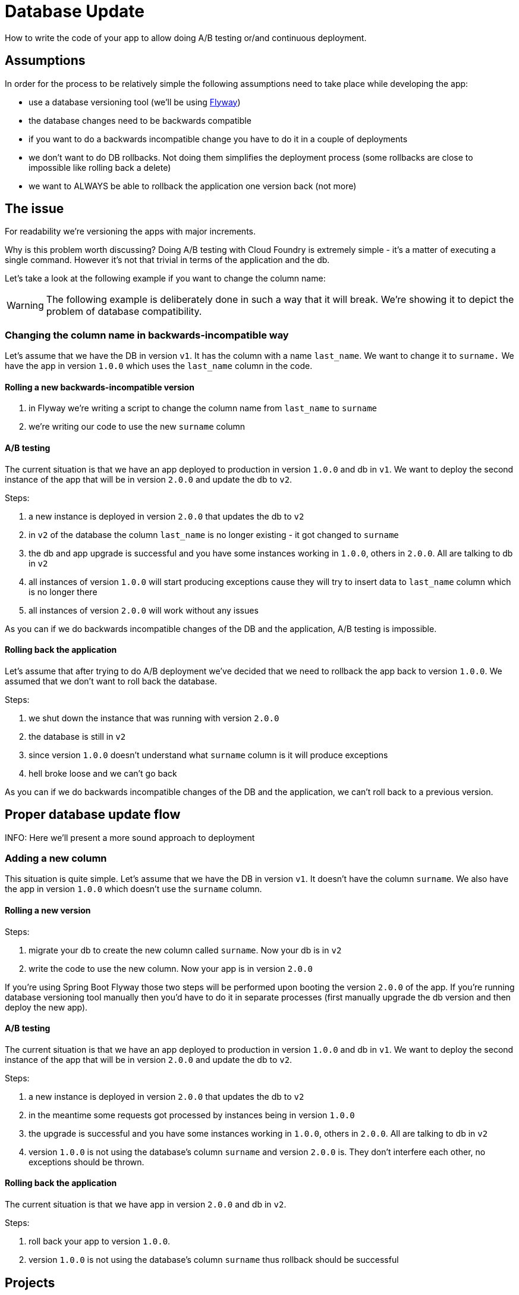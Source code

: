 = Database Update

How to write the code of your app to allow doing A/B testing or/and continuous deployment.

== Assumptions

In order for the process to be relatively simple the following assumptions need to take place
while developing the app:

- use a database versioning tool (we'll be using https://flywaydb.org[Flyway])
- the database changes need to be backwards compatible
- if you want to do a backwards incompatible change you have to do it in a couple of deployments
- we don't want to do DB rollbacks. Not doing them simplifies the deployment process (some rollbacks are close to impossible like rolling back a delete)
- we want to ALWAYS be able to rollback the application one version back (not more)

== The issue

For readability we're versioning the apps with major increments.

Why is this problem worth discussing? Doing A/B testing with Cloud Foundry is extremely simple - it's a matter of executing a single command. However it's not that trivial in terms of the application and the db.

Let's take a look at the following example if you want to change the column name:

WARNING: The following example is deliberately done in such a way that it will break. We're showing it to depict the problem of database compatibility.

=== Changing the column name in backwards-incompatible way

Let's assume that we have the DB in version `v1`. It has the column with a name `last_name`. We want to change it to `surname.` We have the app in version `1.0.0` which uses the `last_name` column in the code.

==== Rolling a new backwards-incompatible version

. in Flyway we're writing a script to change the column name from `last_name` to `surname`
. we're writing our code to use the new `surname` column

==== A/B testing

The current situation is that we have an app deployed to production in version `1.0.0` and db in `v1`. We want to deploy the second instance of the app that will be in version `2.0.0` and update the db to `v2`.

Steps:

. a new instance is deployed in version `2.0.0` that updates the db to `v2`
. in `v2` of the database the column `last_name` is no longer existing - it got changed to `surname`
. the db and app upgrade is successful and you have some instances working in `1.0.0`, others in `2.0.0`. All are talking to db in `v2`
. all instances of version `1.0.0` will start producing exceptions cause they will try to insert data to `last_name` column which is no longer there
. all instances of version `2.0.0` will work without any issues

As you can if we do backwards incompatible changes of the DB and the application, A/B testing is impossible.

==== Rolling back the application

Let's assume that after trying to do A/B deployment we've decided that we need to rollback the app back to version `1.0.0`. We assumed that we don't want to roll back the database.

Steps:

. we shut down the instance that was running with version `2.0.0`
. the database is still in `v2`
. since version `1.0.0` doesn't understand what `surname` column is it will produce exceptions
. hell broke loose and we can't go back

As you can if we do backwards incompatible changes of the DB and the application, we can't roll back to a previous version.

== Proper database update flow

INFO: Here we'll present a more sound approach to deployment

=== Adding a new column

This situation is quite simple. Let's assume that we have the DB in version `v1`. It doesn't have the column `surname`.
We also have the app in version `1.0.0` which doesn't use the `surname` column.

==== Rolling a new version

Steps:

. migrate your db to create the new column called `surname`. Now your db is in `v2`
. write the code to use the new column. Now your app is in version `2.0.0`

If you're using Spring Boot Flyway those two steps will be performed upon booting the version `2.0.0` of the app.  If you're running database versioning tool manually then you'd have to do it in separate processes (first manually upgrade the db version and then deploy the new app).

==== A/B testing

The current situation is that we have an app deployed to production in version `1.0.0` and db in `v1`. We want to deploy the second instance of the app that will be in version `2.0.0` and update the db to `v2`.

Steps:

. a new instance is deployed in version `2.0.0` that updates the db to `v2`
. in the meantime some requests got processed by instances being in version `1.0.0`
. the upgrade is successful and you have some instances working in `1.0.0`, others in `2.0.0`. All are talking to db in `v2`
. version `1.0.0` is not using the database's column `surname` and version `2.0.0` is. They don't interfere each other, no exceptions should be thrown.

==== Rolling back the application

The current situation is that we have app in version `2.0.0` and db in `v2`.

Steps:

. roll back your app to version `1.0.0`.
. version `1.0.0` is not using the database's column `surname` thus rollback should be successful

== Projects

We will focus on the most interesting case of changing the column name. That change is backwards
incompatible but we'll try to write it in such a way that A/B testing is possible.

[source,bash]
-------
├── boot-flyway-v1        - 1.0.0 version of the app with v1 of the schema
├── boot-flyway-v2        - 2.0.0 version of the app with v2 of the schema (backwards-compatible - app can be rolled back)
├── boot-flyway-v2-bad    - 2.0.0 version of the app with v2 of the schema (backwards-incompatible - app can't be rolled back)
└── boot-flyway-v3        - 3.0.0. version of the app with v3 of the schema (app can be rolled back)
-------
